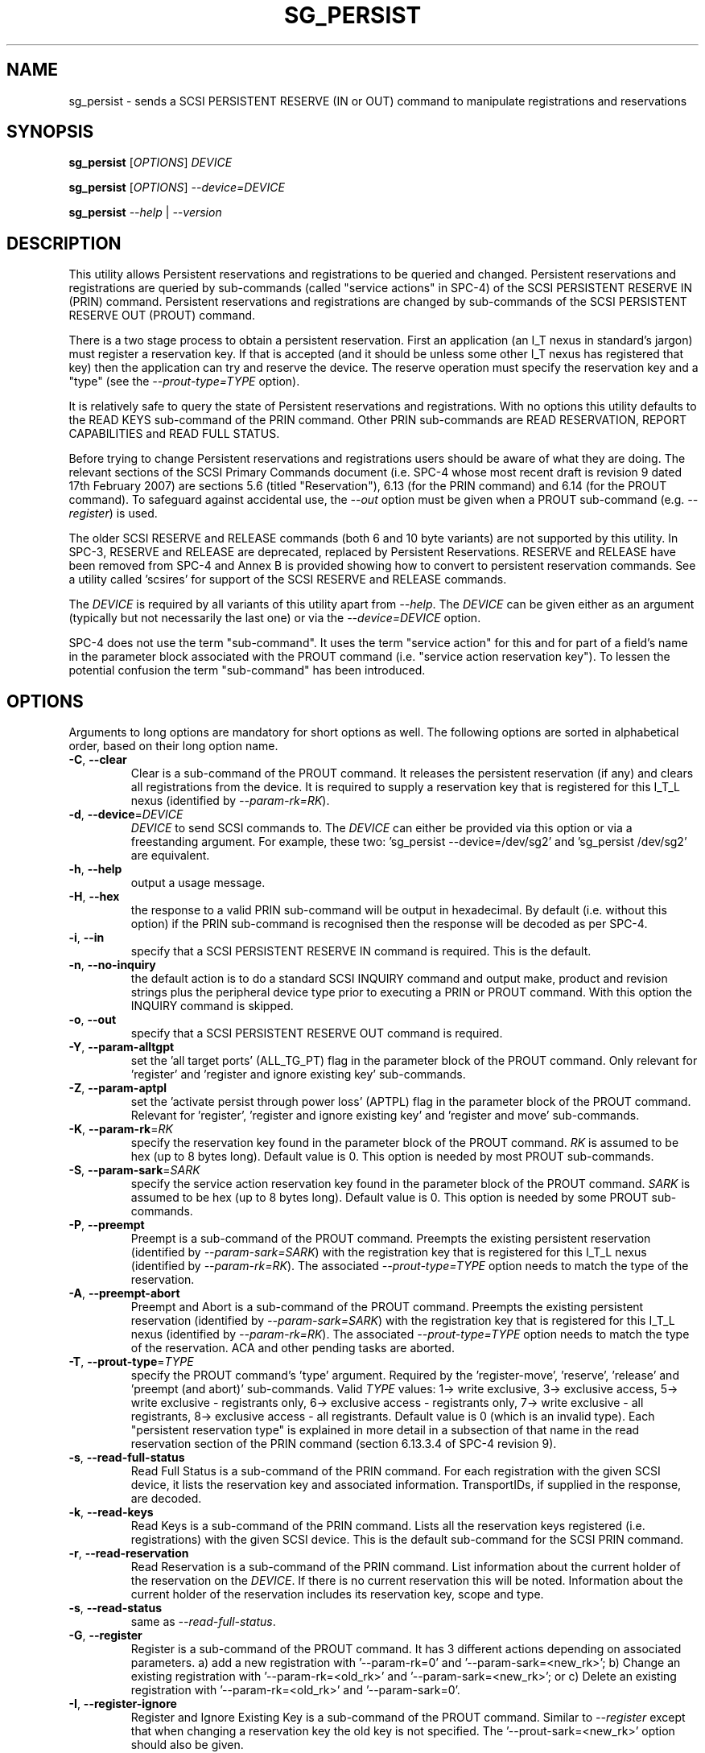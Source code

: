 .TH SG_PERSIST "8" "September 2007" "sg3_utils\-1.25" SG3_UTILS
.SH NAME
sg_persist \- sends a SCSI PERSISTENT RESERVE (IN or OUT) command
to manipulate registrations and reservations
.SH SYNOPSIS
.B sg_persist
[\fIOPTIONS\fR] \fIDEVICE\fR
.PP
.B sg_persist
[\fIOPTIONS\fR] \fI\-\-device=DEVICE\fR
.PP
.B sg_persist
\fI--help\fR | \fI--version\fR
.SH DESCRIPTION
.\" Add any additional description here
.PP
This utility allows Persistent reservations and registrations to be
queried and changed. Persistent reservations and registrations are
queried by sub\-commands (called "service actions" in SPC\-4) of the
SCSI PERSISTENT RESERVE IN (PRIN) command. Persistent reservations and
registrations are changed by sub\-commands of the SCSI PERSISTENT RESERVE
OUT (PROUT) command.
.PP
There is a two stage process to obtain a persistent reservation. First an
application (an I_T nexus in standard's jargon) must register a reservation
key. If that is accepted (and it should be unless some other I_T nexus has
registered that key) then the application can try and reserve the device.
The reserve operation must specify the reservation key and a "type" (see
the \fI\-\-prout\-type=TYPE\fR option).
.PP
It is relatively safe to query the state of Persistent reservations and
registrations. With no options this utility defaults to the READ KEYS
sub\-command of the PRIN command. Other PRIN sub\-commands are
READ RESERVATION, REPORT CAPABILITIES and READ FULL STATUS.
.PP
Before trying to change Persistent reservations and registrations users
should be aware of what they are doing. The relevant sections of the
SCSI Primary Commands document (i.e. SPC\-4 whose most recent draft is
revision 9 dated 17th February 2007) are sections 5.6 (titled "Reservation"),
6.13 (for the PRIN command) and 6.14 (for the PROUT command). To safeguard
against accidental use, the \fI\-\-out\fR option must be given when a
PROUT sub\-command (e.g.  \fI\-\-register\fR) is used.
.PP
The older SCSI RESERVE and RELEASE commands (both 6 and 10 byte variants)
are not supported by this utility. In SPC\-3, RESERVE and RELEASE are 
deprecated, replaced by Persistent Reservations. RESERVE and RELEASE
have been removed from SPC\-4 and Annex B is provided showing how to
convert to persistent reservation commands. See a utility
called 'scsires' for support of the SCSI RESERVE and RELEASE commands.
.PP
The \fIDEVICE\fR is required by all variants of this utility apart
from \fI\-\-help\fR. The \fIDEVICE\fR can be given either as an
argument (typically but not necessarily the last one) or via
the \fI\-\-device=DEVICE\fR option.
.PP
SPC\-4 does not use the term "sub\-command". It uses the term "service action"
for this and for part of a field's name in the parameter block associated
with the PROUT command (i.e. "service action reservation key"). To lessen
the potential confusion the term "sub\-command" has been introduced. 
.SH OPTIONS
Arguments to long options are mandatory for short options as well.
The following options are sorted in alphabetical order, based on their
long option name.
.TP
\fB\-C\fR, \fB\-\-clear\fR
Clear is a sub\-command of the PROUT command. It releases the
persistent reservation (if any) and clears all registrations from the
device. It is required to supply a reservation key that is registered
for this I_T_L nexus (identified by \fI\-\-param\-rk=RK\fR).
.TP
\fB\-d\fR, \fB\-\-device\fR=\fIDEVICE\fR
\fIDEVICE\fR to send SCSI commands to. The \fIDEVICE\fR can either be
provided via this option or via a freestanding argument. For example,
these two: 'sg_persist \-\-device=/dev/sg2' and 'sg_persist /dev/sg2'
are equivalent.
.TP
\fB\-h\fR, \fB\-\-help\fR
output a usage message.
.TP
\fB\-H\fR, \fB\-\-hex\fR
the response to a valid PRIN sub\-command will be output in hexadecimal.
By default (i.e. without this option) if the PRIN sub\-command is recognised
then the response will be decoded as per SPC\-4.
.TP
\fB\-i\fR, \fB\-\-in\fR
specify that a SCSI PERSISTENT RESERVE IN command is required. This
is the default.
.TP
\fB\-n\fR, \fB\-\-no\-inquiry\fR
the default action is to do a standard SCSI INQUIRY command and output
make, product and revision strings plus the peripheral device type
prior to executing a PRIN or PROUT command. With this option the
INQUIRY command is skipped.
.TP
\fB\-o\fR, \fB\-\-out\fR
specify that a SCSI PERSISTENT RESERVE OUT command is required.
.TP
\fB\-Y\fR, \fB\-\-param\-alltgpt\fR
set the 'all target ports' (ALL_TG_PT) flag in the parameter block of the
PROUT command. Only relevant for 'register' and 'register and ignore existing
key' sub\-commands.
.TP
\fB\-Z\fR, \fB\-\-param\-aptpl\fR
set the 'activate persist through power loss' (APTPL) flag in the parameter
block of the PROUT command. Relevant for 'register', 'register and ignore
existing key' and 'register and move' sub\-commands.
.TP
\fB\-K\fR, \fB\-\-param\-rk\fR=\fIRK\fR
specify the reservation key found in the parameter block of the PROUT
command. \fIRK\fR is assumed to be hex (up to 8 bytes long). Default value
is 0. This option is needed by most PROUT sub\-commands.
.TP
\fB\-S\fR, \fB\-\-param\-sark\fR=\fISARK\fR
specify the service action reservation key found in the parameter block
of the PROUT command. \fISARK\fR is assumed to be hex (up to 8 bytes long).
Default value is 0. This option is needed by some PROUT sub\-commands.
.TP
\fB\-P\fR, \fB\-\-preempt\fR
Preempt is a sub\-command of the PROUT command. Preempts the existing
persistent reservation (identified by \fI\-\-param\-sark=SARK\fR) with
the registration key that is registered for this I_T_L nexus (identified
by \fI\-\-param\-rk=RK\fR). The associated \fI\-\-prout\-type=TYPE\fR option
needs to match the type of the reservation.
.TP
\fB\-A\fR, \fB\-\-preempt\-abort\fR
Preempt and Abort is a sub\-command of the PROUT command. Preempts
the existing persistent reservation (identified by \fI\-\-param\-sark=SARK\fR)
with the registration key that is registered for this I_T_L nexus (identified
by \fI\-\-param\-rk=RK\fR). The associated \fI\-\-prout\-type=TYPE\fR option
needs to match the type of the reservation. ACA and other pending tasks are
aborted.
.TP
\fB\-T\fR, \fB\-\-prout\-type\fR=\fITYPE\fR
specify the PROUT command's 'type' argument. Required by 
the 'register\-move', 'reserve', 'release' and 'preempt (and abort)'
sub\-commands. Valid \fITYPE\fR values: 1\-> write exclusive, 3\->
exclusive access, 5\-> write exclusive \- registrants only, 6\-> 
exclusive access \- registrants only, 7\-> write exclusive \- all registrants,
8\-> exclusive access \- all registrants. Default value is 0 (which is
an invalid type). Each "persistent reservation type" is explained in more
detail in a subsection of that name in the read reservation section of
the PRIN command (section 6.13.3.4 of SPC\-4 revision 9). 
.TP
\fB\-s\fR, \fB\-\-read\-full\-status\fR
Read Full Status is a sub\-command of the PRIN command. For each registration
with the given SCSI device, it lists the reservation key and associated
information. TransportIDs, if supplied in the response, are decoded.
.TP
\fB\-k\fR, \fB\-\-read\-keys\fR
Read Keys is a sub\-command of the PRIN command. Lists all the reservation
keys registered (i.e. registrations) with the given SCSI device. This is
the default sub\-command for the SCSI PRIN command.
.TP
\fB\-r\fR, \fB\-\-read\-reservation\fR
Read Reservation is a sub\-command of the PRIN command. List information
about the current holder of the reservation on the \fIDEVICE\fR. If there
is no current reservation this will be noted. Information about the current
holder of the reservation includes its reservation key, scope and type.
.TP
\fB\-s\fR, \fB\-\-read\-status\fR
same as \fI\-\-read\-full\-status\fR.
.TP
\fB\-G\fR, \fB\-\-register\fR
Register is a sub\-command of the PROUT command. It has 3 different
actions depending on associated parameters. a) add a new registration 
with '\-\-param\-rk=0' and '\-\-param\-sark=<new_rk>'; b) Change an existing
registration with '\-\-param\-rk=<old_rk>'
and '\-\-param\-sark=<new_rk>'; or  c) Delete an existing registration
with '\-\-param\-rk=<old_rk>' and '\-\-param\-sark=0'.
.TP
\fB\-I\fR, \fB\-\-register\-ignore\fR
Register and Ignore Existing Key is a sub\-command of the PROUT command.
Similar to \fI\-\-register\fR except that when changing a reservation key
the old key is not specified. The '\-\-prout-sark=<new_rk>' option should
also be given.
.TP
\fB\-M\fR, \fB\-\-register\-move\fR
register (another initiator) and move (the reservation held by the current
initiator to that other initiator) is a sub\-command of the PROUT command.
It requires the transportID of the other initiator. [The standard uses the
term I_T nexus but the point to stress is that there are two initiators
(the one sending this command and another one) but only one logical unit.]
The \fI\-\-prout\-type=TYPE\fR and \fI\-\-param\-rk=RK\fR options need to
match that of the existing reservation while \fI\-\-param\-sark=SARK\fR
option specifies the reservation key of the new (i.e. destination)
registration.
.TP
\fB\-Q\fR, \fB\-\-relative\-target\-port\fR=\fIRTPI\fR
relative target port identifier that reservation is to be moved to by
PROUT 'register and move' sub\-command. \fIRTPI\fR is assumed to be hex
in the range 0 to ffff inclusive. Defaults to 0 .
.TP
\fB\-L\fR, \fB\-\-release\fR
Release is a sub\-command of the PROUT command. It releases the
current persistent reservation. The \fI\-\-prout\-type=TYPE\fR 
and \fI\-\-param\-rk=RK\fR options, matching the reservation, must also be
specified.
.TP
\fB\-c\fR, \fB\-\-report\-capabilities\fR
Report Capabilities is a sub\-command of the PRIN command. It lists
information about the aspects of persistent reservations that the
\fIDEVICE\fR supports.
.TP
\fB\-R\fR, \fB\-\-reserve\fR
Reserve is a sub\-command of the PROUT command. It creates a new
persistent reservation (if permitted). The \fI\-\-prout\-type=TYPE\fR
and \fI\-\-param\-rk=RK\fR options must also be specified.
.TP
\fB\-X\fR, \fB\-\-transport\-id\fR=\fIH,H...\fR
a transportID is required for the PROUT 'register and move' sub\-command
and is optional for the PROUT 'register' and 'register and ignore
existing key' sub\-commands. The latter two sub\-commands can take multiple
transportIDs in a list but only one is supported with this option
variant (use the following option variant that reads stdin if multiple
transportIDs are required). \fIH,H...\fR is a comma separated list of hex
bytes which represent the transportID. The list of hex numbers will be
padded out with zeros to 24 bytes which is the minimum length of a
transportID. A transportID longer than 24 bytes (e.g. for iSCSI) is
padded with zeros so its length is a multiple of 4.
.TP
\fB\-X\fR, \fB\-\-transport\-id=\-\fR
a transportID is required for the PROUT 'register and move' sub\-command
and is optional for the PROUT 'register' and 'register and ignore
existing key' sub\-commands. The latter two sub\-commands can take multiple
transportIDs in a list. The argument is '\-' which indicates
stdin should be read for the transportID(s). Empty lines are ignored.
Everything from and including a "#" on a line is ignored.
Leading spaces and tabs are ignored. All numbers
are assumed to be hexadecimal and can be separated by space, comma or
tab. There can be one transportID per line. TranportIDs will be padded
out with zeros to 24 bytes which is the minimum length of a
transportID. A transportID longer than 24 bytes (e.g. for iSCSI) is
padded with zeros so its length is a multiple of 4.
.TP
\fB\-U\fR, \fB\-\-unreg\fR
optional when the PROUT register and move sub\-command is invoked. If given
it will unregister the current initiator (I_T nexus) after the other initiator
has been registered and the reservation moved to it. When not given the
initiator (I_T nexus) that sent the PROUT command remains registered.
.TP
\fB\-v\fR, \fB\-\-verbose\fR
print out cdb of issued commands prior to execution. If used twice
prints out the parameter block associated with the PROUT command prior
to its execution as well. If used thrice decodes given transportID(s)
as well. To see the response to a PRIN command in low level form use
the \fI\-\-hex\fR option.
.TP
\fB\-V\fR, \fB\-\-version\fR
print out version string. Ignore all other parameters.
.TP
\fB\-?\fR
output usage message. Ignore all other parameters.
.SH NOTES
In the 2.4 series of Linux kernels the \fIDEVICE\fR must be
a SCSI generic (sg) device. In the 2.6 series any SCSI device 
name (e.g. /dev/sdc, /dev/st1m or /dev/sg3) can be specified. 
For example "sg_persist \-\-read\-keys /dev/sda"
will work in the 2.6 series kernels.
.PP
The only scope for PROUT commands supported in the current draft of 
SPC\-4 is "LU_SCOPE". Hence there seems to be no point in offering an
option to set scope to another value.
.PP
Most errors with the PROUT sub\-commands (e.g. missing or 
mismatched \fI\-\-prout\-type=TYPE\fR) will result in a RESERVATION
CONFLICT status. This can be a bit confusing when you know there is
only one (active) initiator: the "conflict" is with the SPC standard, not
another initiator.
.PP
TransportIDs are defined in SPC\-4 and their structures vary depending
on the underlying transport.
.SH EXAMPLES
.PP
Due to defaults the simplest example executes the 'read keys' sub\-command
of the PRIN command:
.PP
   sg_persist /dev/sda
.PP
This is the same as the following (long\-winded) command:
.PP
   sg_persist \-\-in \-\-read\-keys \-\-device=/dev/sda
.PP
To read the current reservation either the '\-\-read\-reservation' form or
the shorter '\-r' can be used:
.PP
   sg_persist \-r /dev/sda
.PP
To
.B register
the new reservation key 0x123abc the following could be used:
.PP
   sg_persist \-\-out \-\-register \-\-param\-sark=123abc /dev/sda
.PP
Given the above registration succeeds, to
.B reserve
the \fIDEVICE\fR (with type 'write exclusive') the following
could be used:
.PP
   sg_persist \-\-out \-\-reserve \-\-param\-rk=123abc
.br
              \-\-prout\-type=1 /dev/sda
.PP
To
.B release
the reservation the following can be given (note that
the \-\-param\-rk and \-\-prout\-type arguments must match those of the
reservation):
.PP
   sg_persist \-\-out \-\-release \-\-param\-rk=123abc
.br
              \-\-prout\-type=1 /dev/sda
.PP
Finally to
.B unregister
a reservation key (and not effect other
registrations which is what '\-\-clear' would do) the command
is a little surprising:
.PP
   sg_persist \-\-out \-\-register \-\-param\-rk=123abc /dev/sda
.PP
Now have a close look at the difference between the register and
unregister examples above.
.PP
An example file that is suitably formatted to pass transportIDs via
the '\-\-transport\-id=\-' option can be found in the examples sub\-directory
of the sg3_utils package. That file is called 'transport_ids.txt'.
.SH EXIT STATUS
The exit status of sg_persist is 0 when it is successful. Otherwise see
the sg3_utils(8) man page.
.SH AUTHOR
Written by Doug Gilbert
.SH "REPORTING BUGS"
Report bugs to <dgilbert at interlog dot com>.
.SH COPYRIGHT
Copyright \(co 2004\-2007 Douglas Gilbert
.br
This software is distributed under the GPL version 2. There is NO
warranty; not even for MERCHANTABILITY or FITNESS FOR A PARTICULAR PURPOSE.
.SH "SEE ALSO"
.B scsires(internet), examples/sg_persist_tst.sh(sg3_utils tarball)
